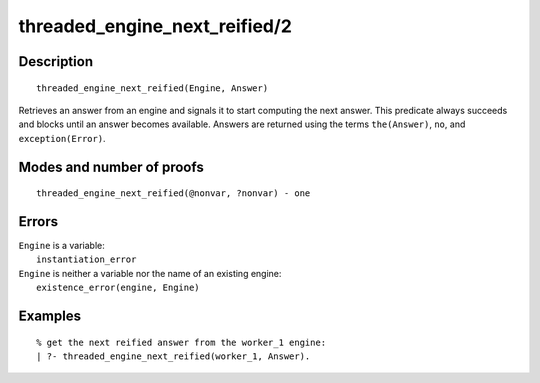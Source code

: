 ..
   This file is part of Logtalk <https://logtalk.org/>  
   Copyright 1998-2020 Paulo Moura <pmoura@logtalk.org>

   Licensed under the Apache License, Version 2.0 (the "License");
   you may not use this file except in compliance with the License.
   You may obtain a copy of the License at

       http://www.apache.org/licenses/LICENSE-2.0

   Unless required by applicable law or agreed to in writing, software
   distributed under the License is distributed on an "AS IS" BASIS,
   WITHOUT WARRANTIES OR CONDITIONS OF ANY KIND, either express or implied.
   See the License for the specific language governing permissions and
   limitations under the License.


.. index:: pair: threaded_engine_next_reified/2; Built-in predicate
.. _predicates_threaded_engine_next_reified_2:

threaded_engine_next_reified/2
==============================

Description
-----------

::

   threaded_engine_next_reified(Engine, Answer)

Retrieves an answer from an engine and signals it to start computing the
next answer. This predicate always succeeds and blocks until an answer
becomes available. Answers are returned using the terms ``the(Answer)``,
``no``, and ``exception(Error)``.

Modes and number of proofs
--------------------------

::

   threaded_engine_next_reified(@nonvar, ?nonvar) - one

Errors
------

| ``Engine`` is a variable:
|     ``instantiation_error``
| ``Engine`` is neither a variable nor the name of an existing engine:
|     ``existence_error(engine, Engine)``

Examples
--------

::

   % get the next reified answer from the worker_1 engine:
   | ?- threaded_engine_next_reified(worker_1, Answer).

.. seealso::

   :ref:`predicates_threaded_engine_create_3`,
   :ref:`predicates_threaded_engine_next_2`,
   :ref:`predicates_threaded_engine_yield_1`
